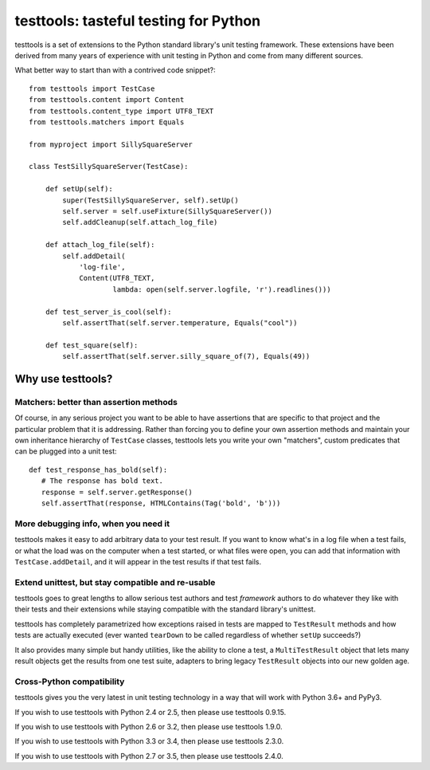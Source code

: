======================================
testtools: tasteful testing for Python
======================================

testtools is a set of extensions to the Python standard library's unit testing
framework. These extensions have been derived from many years of experience
with unit testing in Python and come from many different sources.

What better way to start than with a contrived code snippet?::

  from testtools import TestCase
  from testtools.content import Content
  from testtools.content_type import UTF8_TEXT
  from testtools.matchers import Equals

  from myproject import SillySquareServer

  class TestSillySquareServer(TestCase):

      def setUp(self):
          super(TestSillySquareServer, self).setUp()
          self.server = self.useFixture(SillySquareServer())
          self.addCleanup(self.attach_log_file)

      def attach_log_file(self):
          self.addDetail(
              'log-file',
              Content(UTF8_TEXT,
                      lambda: open(self.server.logfile, 'r').readlines()))

      def test_server_is_cool(self):
          self.assertThat(self.server.temperature, Equals("cool"))

      def test_square(self):
          self.assertThat(self.server.silly_square_of(7), Equals(49))


Why use testtools?
==================

Matchers: better than assertion methods
---------------------------------------

Of course, in any serious project you want to be able to have assertions that
are specific to that project and the particular problem that it is addressing.
Rather than forcing you to define your own assertion methods and maintain your
own inheritance hierarchy of ``TestCase`` classes, testtools lets you write
your own "matchers", custom predicates that can be plugged into a unit test::

  def test_response_has_bold(self):
     # The response has bold text.
     response = self.server.getResponse()
     self.assertThat(response, HTMLContains(Tag('bold', 'b')))


More debugging info, when you need it
--------------------------------------

testtools makes it easy to add arbitrary data to your test result.  If you
want to know what's in a log file when a test fails, or what the load was on
the computer when a test started, or what files were open, you can add that
information with ``TestCase.addDetail``, and it will appear in the test
results if that test fails.


Extend unittest, but stay compatible and re-usable
--------------------------------------------------

testtools goes to great lengths to allow serious test authors and test
*framework* authors to do whatever they like with their tests and their
extensions while staying compatible with the standard library's unittest.

testtools has completely parametrized how exceptions raised in tests are
mapped to ``TestResult`` methods and how tests are actually executed (ever
wanted ``tearDown`` to be called regardless of whether ``setUp`` succeeds?)

It also provides many simple but handy utilities, like the ability to clone a
test, a ``MultiTestResult`` object that lets many result objects get the
results from one test suite, adapters to bring legacy ``TestResult`` objects
into our new golden age.


Cross-Python compatibility
--------------------------

testtools gives you the very latest in unit testing technology in a way that
will work with Python 3.6+ and PyPy3.

If you wish to use testtools with Python 2.4 or 2.5, then please use testtools
0.9.15.

If you wish to use testtools with Python 2.6 or 3.2, then please use testtools
1.9.0.

If you wish to use testtools with Python 3.3 or 3.4, then please use testtools 2.3.0.

If you wish to use testtools with Python 2.7 or 3.5, then please use testtools 2.4.0.
